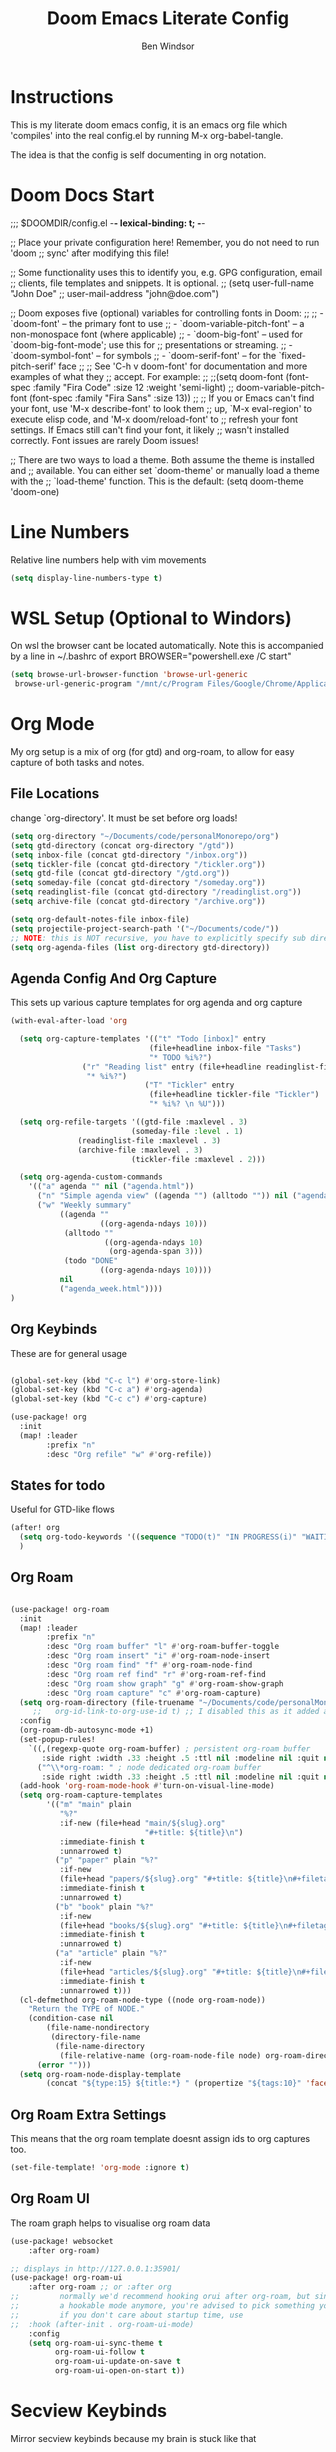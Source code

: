 #+TITLE: Doom Emacs Literate Config
#+PROPERTY: header-args :tangle config.el
#+AUTHOR: Ben Windsor
* Instructions
This is my literate doom emacs config, it is an emacs org file which 'compiles' into the real config.el by running M-x org-babel-tangle.

The idea is that the config is self documenting in org notation.
* Doom Docs Start
;;; $DOOMDIR/config.el -*- lexical-binding: t; -*-

;; Place your private configuration here! Remember, you do not need to run 'doom
;; sync' after modifying this file!


;; Some functionality uses this to identify you, e.g. GPG configuration, email
;; clients, file templates and snippets. It is optional.
;; (setq user-full-name "John Doe"
;;       user-mail-address "john@doe.com")

;; Doom exposes five (optional) variables for controlling fonts in Doom:
;;
;; - `doom-font' -- the primary font to use
;; - `doom-variable-pitch-font' -- a non-monospace font (where applicable)
;; - `doom-big-font' -- used for `doom-big-font-mode'; use this for
;;   presentations or streaming.
;; - `doom-symbol-font' -- for symbols
;; - `doom-serif-font' -- for the `fixed-pitch-serif' face
;;
;; See 'C-h v doom-font' for documentation and more examples of what they
;; accept. For example:
;;
;;(setq doom-font (font-spec :family "Fira Code" :size 12 :weight 'semi-light)
;;      doom-variable-pitch-font (font-spec :family "Fira Sans" :size 13))
;;
;; If you or Emacs can't find your font, use 'M-x describe-font' to look them
;; up, `M-x eval-region' to execute elisp code, and 'M-x doom/reload-font' to
;; refresh your font settings. If Emacs still can't find your font, it likely
;; wasn't installed correctly. Font issues are rarely Doom issues!

;; There are two ways to load a theme. Both assume the theme is installed and
;; available. You can either set `doom-theme' or manually load a theme with the
;; `load-theme' function. This is the default:
(setq doom-theme 'doom-one)

* Line Numbers
Relative line numbers help with vim movements
#+begin_src emacs-lisp
(setq display-line-numbers-type t)
#+end_src
* WSL Setup (Optional to Windors)
On wsl the browser cant be located automatically.
Note this is accompanied by a line in ~/.bashrc of
export BROWSER="powershell.exe /C start"
#+begin_src emacs-lisp
(setq browse-url-browser-function 'browse-url-generic
 browse-url-generic-program "/mnt/c/Program Files/Google/Chrome/Application/chrome.exe")
#+end_src
* Org Mode
My org setup is a mix of org (for gtd) and org-roam, to allow for easy capture of both tasks and notes.
** File Locations
change `org-directory'. It must be set before org loads!
#+begin_src emacs-lisp
(setq org-directory "~/Documents/code/personalMonorepo/org")
(setq gtd-directory (concat org-directory "/gtd"))
(setq inbox-file (concat gtd-directory "/inbox.org"))
(setq tickler-file (concat gtd-directory "/tickler.org"))
(setq gtd-file (concat gtd-directory "/gtd.org"))
(setq someday-file (concat gtd-directory "/someday.org"))
(setq readinglist-file (concat gtd-directory "/readinglist.org"))
(setq archive-file (concat gtd-directory "/archive.org"))

(setq org-default-notes-file inbox-file)
(setq projectile-project-search-path '("~/Documents/code/"))
;; NOTE: this is NOT recursive, you have to explicitly specify sub directories OR use (setq org-agenda-file (directory-files-recursively org-directory))
(setq org-agenda-files (list org-directory gtd-directory))
#+end_src
** Agenda Config And Org Capture
This sets up various capture templates for org agenda and org capture
#+begin_src emacs-lisp
(with-eval-after-load 'org

  (setq org-capture-templates '(("t" "Todo [inbox]" entry
                               (file+headline inbox-file "Tasks")
                               "* TODO %i%?")
				("r" "Reading list" entry (file+headline readinglist-file "Reading List")
				 "* %i%?")
                              ("T" "Tickler" entry
                               (file+headline tickler-file "Tickler")
                               "* %i%? \n %U")))

  (setq org-refile-targets '((gtd-file :maxlevel . 3)
                           (someday-file :level . 1)
			   (readinglist-file :maxlevel . 3)
			   (archive-file :maxlevel . 3)
                           (tickler-file :maxlevel . 2)))

  (setq org-agenda-custom-commands
	'(("a" agenda "" nil ("agenda.html"))
	  ("n" "Simple agenda view" ((agenda "") (alltodo "")) nil ("agenda_joint.html"))
	  ("w" "Weekly summary"
           ((agenda ""
                    ((org-agenda-ndays 10)))
            (alltodo ""
                     ((org-agenda-ndays 10)
                      (org-agenda-span 3)))
            (todo "DONE"
                    ((org-agenda-ndays 10))))
           nil
           ("agenda_week.html"))))
)
#+end_src
** Org Keybinds
These are for general usage
#+begin_src emacs-lisp

(global-set-key (kbd "C-c l") #'org-store-link)
(global-set-key (kbd "C-c a") #'org-agenda)
(global-set-key (kbd "C-c c") #'org-capture)

(use-package! org
  :init
  (map! :leader
        :prefix "n"
        :desc "Org refile" "w" #'org-refile))

#+end_src
** States for todo
Useful for GTD-like flows
#+begin_src emacs-lisp
(after! org
  (setq org-todo-keywords '((sequence "TODO(t)" "IN PROGRESS(i)" "WAITING(w)" "|" "DONE(d)" "CANCELLED(c)")))
  )
#+end_src
** Org Roam
#+begin_src emacs-lisp

(use-package! org-roam
  :init
  (map! :leader
        :prefix "n"
        :desc "Org roam buffer" "l" #'org-roam-buffer-toggle
        :desc "Org roam insert" "i" #'org-roam-node-insert
        :desc "Org roam find" "f" #'org-roam-node-find
        :desc "Org roam ref find" "r" #'org-roam-ref-find
        :desc "Org roam show graph" "g" #'org-roam-show-graph
        :desc "Org roam capture" "c" #'org-roam-capture)
  (setq org-roam-directory (file-truename "~/Documents/code/personalMonorepo/org/roam"))
     ;;   org-id-link-to-org-use-id t) ;; I disabled this as it added an id to all my org captures
  :config
  (org-roam-db-autosync-mode +1)
  (set-popup-rules!
    `((,(regexp-quote org-roam-buffer) ; persistent org-roam buffer
       :side right :width .33 :height .5 :ttl nil :modeline nil :quit nil :slot 1)
      ("^\\*org-roam: " ; node dedicated org-roam buffer
       :side right :width .33 :height .5 :ttl nil :modeline nil :quit nil :slot 2)))
  (add-hook 'org-roam-mode-hook #'turn-on-visual-line-mode)
  (setq org-roam-capture-templates
        '(("m" "main" plain
           "%?"
           :if-new (file+head "main/${slug}.org"
                              "#+title: ${title}\n")
           :immediate-finish t
           :unnarrowed t)
          ("p" "paper" plain "%?"
           :if-new
           (file+head "papers/${slug}.org" "#+title: ${title}\n#+filetags: :paper:\n")
           :immediate-finish t
           :unnarrowed t)
          ("b" "book" plain "%?"
           :if-new
           (file+head "books/${slug}.org" "#+title: ${title}\n#+filetags: :book:\n")
           :immediate-finish t
           :unnarrowed t)
          ("a" "article" plain "%?"
           :if-new
           (file+head "articles/${slug}.org" "#+title: ${title}\n#+filetags: :article:\n")
           :immediate-finish t
           :unnarrowed t)))
  (cl-defmethod org-roam-node-type ((node org-roam-node))
    "Return the TYPE of NODE."
    (condition-case nil
        (file-name-nondirectory
         (directory-file-name
          (file-name-directory
           (file-relative-name (org-roam-node-file node) org-roam-directory))))
      (error "")))
  (setq org-roam-node-display-template
        (concat "${type:15} ${title:*} " (propertize "${tags:10}" 'face 'org-tag))))

#+end_src
** Org Roam Extra Settings
This means that the org roam template doesnt assign ids to org captures too.
#+begin_src emacs-lisp
(set-file-template! 'org-mode :ignore t)
#+end_src
** Org Roam UI
The roam graph helps to visualise org roam data
#+begin_src emacs-lisp
(use-package! websocket
    :after org-roam)

;; displays in http://127.0.0.1:35901/
(use-package! org-roam-ui
    :after org-roam ;; or :after org
;;         normally we'd recommend hooking orui after org-roam, but since org-roam does not have
;;         a hookable mode anymore, you're advised to pick something yourself
;;         if you don't care about startup time, use
;;  :hook (after-init . org-roam-ui-mode)
    :config
    (setq org-roam-ui-sync-theme t
          org-roam-ui-follow t
          org-roam-ui-update-on-save t
          org-roam-ui-open-on-start t))
#+end_src
* Secview Keybinds
Mirror secview keybinds because my brain is stuck like that
#+begin_src emacs-lisp
(map! "<f9>" #'eval-buffer
      "S-<f9>" #'eval-region
      "M-y" #'magit-status
      "M-b" #'+vertico/switch-workspace-buffer
      "M-e" #'projectile-find-file
      "M-w" #'evil-write)
#+end_src
* Doom docs End
;; Whenever you reconfigure a package, make sure to wrap your config in an
;; `after!' block, otherwise Doom's defaults may override your settings. E.g.
;;
;;   (after! PACKAGE
;;     (setq x y))
;;
;; The exceptions to this rule:
;;
;;   - Setting file/directory variables (like `org-directory')
;;   - Setting variables which explicitly tell you to set them before their
;;     package is loaded (see 'C-h v VARIABLE' to look up their documentation).
;;   - Setting doom variables (which start with 'doom-' or '+').
;;
;; Here are some additional functions/macros that will help you configure Doom.
;;
;; - `load!' for loading external *.el files relative to this one
;; - `use-package!' for configuring packages
;; - `after!' for running code after a package has loaded
;; - `add-load-path!' for adding directories to the `load-path', relative to
;;   this file. Emacs searches the `load-path' when you load packages with
;;   `require' or `use-package'.
;; - `map!' for binding new keys
;;
;; To get information about any of these functions/macros, move the cursor over
;; the highlighted symbol at press 'K' (non-evil users must press 'C-c c k').
;; This will open documentation for it, including demos of how they are used.
;; Alternatively, use `C-h o' to look up a symbol (functions, variables, faces,
;; etc).
;;
;; You can also try 'gd' (or 'C-c c d') to jump to their definition and see how
;; they are implemented.
